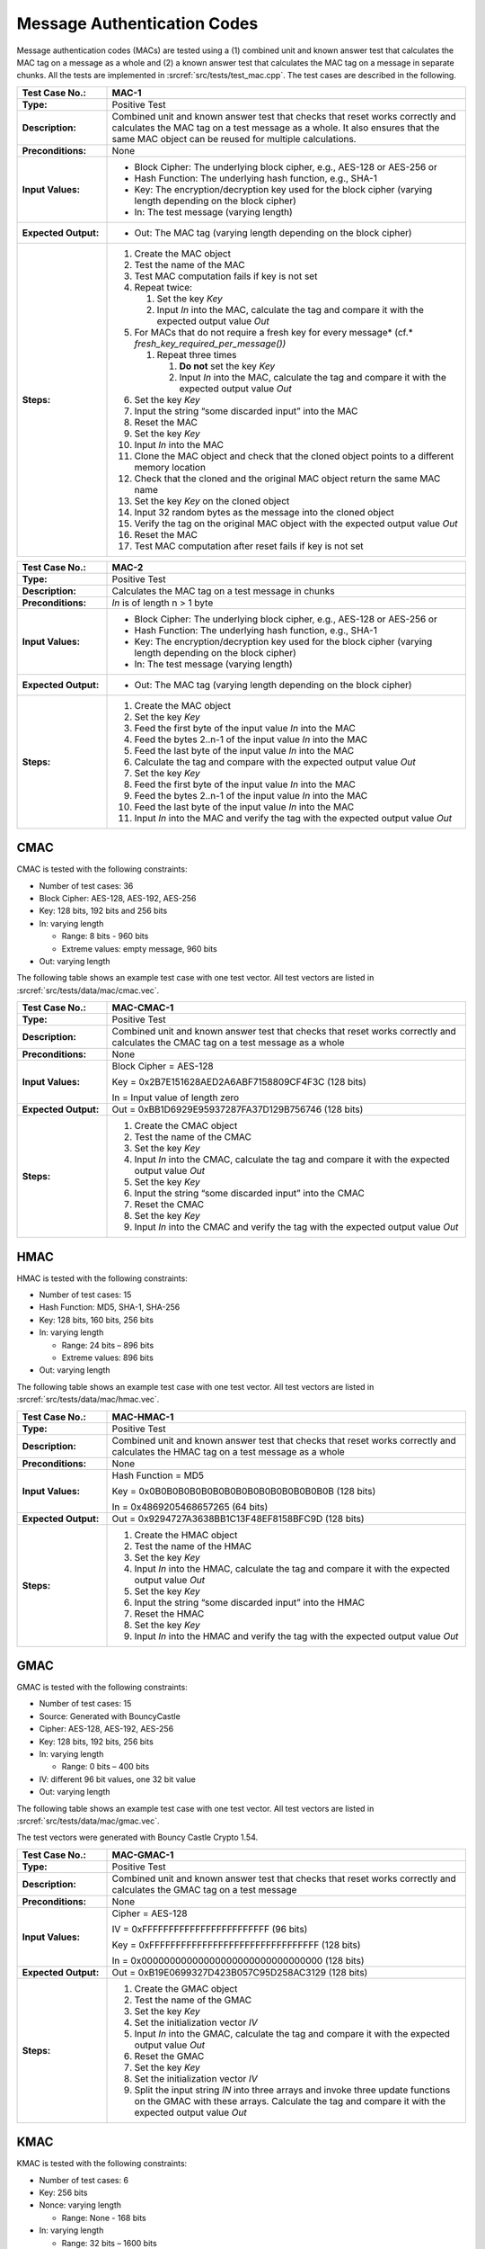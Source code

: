 Message Authentication Codes
============================

Message authentication codes (MACs) are tested using a (1) combined unit
and known answer test that calculates the MAC tag on a message as a
whole and (2) a known answer test that calculates the MAC tag on a
message in separate chunks. All the tests are implemented in
:srcref:`src/tests/test_mac.cpp`. The test cases are described in the
following.

.. table::
   :class: longtable
   :widths: 20 80

   +------------------------+-------------------------------------------------------------------------+
   | **Test Case No.:**     | MAC-1                                                                   |
   +========================+=========================================================================+
   | **Type:**              | Positive Test                                                           |
   +------------------------+-------------------------------------------------------------------------+
   | **Description:**       | Combined unit and known answer test that checks that reset works        |
   |                        | correctly and calculates the MAC tag on a test message as a whole. It   |
   |                        | also ensures that the same MAC object can be reused for multiple        |
   |                        | calculations.                                                           |
   +------------------------+-------------------------------------------------------------------------+
   | **Preconditions:**     | None                                                                    |
   +------------------------+-------------------------------------------------------------------------+
   | **Input Values:**      | -  Block Cipher: The underlying block cipher, e.g., AES-128 or AES-256  |
   |                        |    or                                                                   |
   |                        |                                                                         |
   |                        | -  Hash Function: The underlying hash function, e.g., SHA-1             |
   |                        |                                                                         |
   |                        | -  Key: The encryption/decryption key used for the block cipher         |
   |                        |    (varying length depending on the block cipher)                       |
   |                        |                                                                         |
   |                        | -  In: The test message (varying length)                                |
   +------------------------+-------------------------------------------------------------------------+
   | **Expected Output:**   | -  Out: The MAC tag (varying length depending on the block cipher)      |
   +------------------------+-------------------------------------------------------------------------+
   | **Steps:**             | #. Create the MAC object                                                |
   |                        |                                                                         |
   |                        | #. Test the name of the MAC                                             |
   |                        |                                                                         |
   |                        | #. Test MAC computation fails if key is not set                         |
   |                        |                                                                         |
   |                        | #. Repeat twice:                                                        |
   |                        |                                                                         |
   |                        |    #. Set the key *Key*                                                 |
   |                        |                                                                         |
   |                        |    #. Input *In* into the MAC, calculate the tag and compare it with    |
   |                        |       the expected output value *Out*                                   |
   |                        |                                                                         |
   |                        | #. For MACs that do not require a fresh key for every message\ *        |
   |                        |    (cf.* *fresh_key_required_per_message())*                            |
   |                        |                                                                         |
   |                        |    #. Repeat three times                                                |
   |                        |                                                                         |
   |                        |       #. **Do not** set the key *Key*                                   |
   |                        |                                                                         |
   |                        |       #. Input *In* into the MAC, calculate the tag and compare it with |
   |                        |          the expected output value *Out*                                |
   |                        |                                                                         |
   |                        | #. Set the key *Key*                                                    |
   |                        |                                                                         |
   |                        | #. Input the string “some discarded input” into the MAC                 |
   |                        |                                                                         |
   |                        | #. Reset the MAC                                                        |
   |                        |                                                                         |
   |                        | #. Set the key *Key*                                                    |
   |                        |                                                                         |
   |                        | #. Input *In* into the MAC                                              |
   |                        |                                                                         |
   |                        | #. Clone the MAC object and check that the cloned object points to a    |
   |                        |    different memory location                                            |
   |                        |                                                                         |
   |                        | #. Check that the cloned and the original MAC object return the same    |
   |                        |    MAC name                                                             |
   |                        |                                                                         |
   |                        | #. Set the key *Key* on the cloned object                               |
   |                        |                                                                         |
   |                        | #. Input 32 random bytes as the message into the cloned object          |
   |                        |                                                                         |
   |                        | #. Verify the tag on the original MAC object with the expected output   |
   |                        |    value *Out*                                                          |
   |                        |                                                                         |
   |                        | #. Reset the MAC                                                        |
   |                        |                                                                         |
   |                        | #. Test MAC computation after reset fails if key is not set             |
   +------------------------+-------------------------------------------------------------------------+

.. table::
   :class: longtable
   :widths: 20 80

   +------------------------+-------------------------------------------------------------------------+
   | **Test Case No.:**     | MAC-2                                                                   |
   +========================+=========================================================================+
   | **Type:**              | Positive Test                                                           |
   +------------------------+-------------------------------------------------------------------------+
   | **Description:**       | Calculates the MAC tag on a test message in chunks                      |
   +------------------------+-------------------------------------------------------------------------+
   | **Preconditions:**     | *In* is of length n > 1 byte                                            |
   +------------------------+-------------------------------------------------------------------------+
   | **Input Values:**      | -  Block Cipher: The underlying block cipher, e.g., AES-128 or AES-256  |
   |                        |    or                                                                   |
   |                        |                                                                         |
   |                        | -  Hash Function: The underlying hash function, e.g., SHA-1             |
   |                        |                                                                         |
   |                        | -  Key: The encryption/decryption key used for the block cipher         |
   |                        |    (varying length depending on the block cipher)                       |
   |                        |                                                                         |
   |                        | -  In: The test message (varying length)                                |
   +------------------------+-------------------------------------------------------------------------+
   | **Expected Output:**   | -  Out: The MAC tag (varying length depending on the block cipher)      |
   +------------------------+-------------------------------------------------------------------------+
   | **Steps:**             | #. Create the MAC object                                                |
   |                        |                                                                         |
   |                        | #. Set the key *Key*                                                    |
   |                        |                                                                         |
   |                        | #. Feed the first byte of the input value *In* into the MAC             |
   |                        |                                                                         |
   |                        | #. Feed the bytes 2..n-1 of the input value *In* into the MAC           |
   |                        |                                                                         |
   |                        | #. Feed the last byte of the input value *In* into the MAC              |
   |                        |                                                                         |
   |                        | #. Calculate the tag and compare with the expected output value *Out*   |
   |                        |                                                                         |
   |                        | #. Set the key *Key*                                                    |
   |                        |                                                                         |
   |                        | #. Feed the first byte of the input value *In* into the MAC             |
   |                        |                                                                         |
   |                        | #. Feed the bytes 2..n-1 of the input value *In* into the MAC           |
   |                        |                                                                         |
   |                        | #. Feed the last byte of the input value *In* into the MAC              |
   |                        |                                                                         |
   |                        | #. Input *In* into the MAC and verify the tag with the expected output  |
   |                        |    value *Out*                                                          |
   +------------------------+-------------------------------------------------------------------------+

CMAC
----

CMAC is tested with the following constraints:

-  Number of test cases: 36

-  Block Cipher: AES-128, AES-192, AES-256
-  Key: 128 bits, 192 bits and 256 bits

-  In: varying length

   -  Range: 8 bits - 960 bits
   -  Extreme values: empty message, 960 bits

-  Out: varying length

The following table shows an example test case with one test vector. All
test vectors are listed in :srcref:`src/tests/data/mac/cmac.vec`.

.. table::
   :class: longtable
   :widths: 20 80

   +------------------------+-------------------------------------------------------------------------+
   | **Test Case No.:**     | MAC-CMAC-1                                                              |
   +========================+=========================================================================+
   | **Type:**              | Positive Test                                                           |
   +------------------------+-------------------------------------------------------------------------+
   | **Description:**       | Combined unit and known answer test that checks that reset works        |
   |                        | correctly and calculates the CMAC tag on a test message as a whole      |
   +------------------------+-------------------------------------------------------------------------+
   | **Preconditions:**     | None                                                                    |
   +------------------------+-------------------------------------------------------------------------+
   | **Input Values:**      | Block Cipher = AES-128                                                  |
   |                        |                                                                         |
   |                        | Key = 0x2B7E151628AED2A6ABF7158809CF4F3C (128 bits)                     |
   |                        |                                                                         |
   |                        | In = Input value of length zero                                         |
   +------------------------+-------------------------------------------------------------------------+
   | **Expected Output:**   | Out = 0xBB1D6929E95937287FA37D129B756746 (128 bits)                     |
   +------------------------+-------------------------------------------------------------------------+
   | **Steps:**             | #. Create the CMAC object                                               |
   |                        |                                                                         |
   |                        | #. Test the name of the CMAC                                            |
   |                        |                                                                         |
   |                        | #. Set the key *Key*                                                    |
   |                        |                                                                         |
   |                        | #. Input *In* into the CMAC, calculate the tag and compare it with the  |
   |                        |    expected output value *Out*                                          |
   |                        |                                                                         |
   |                        | #. Set the key *Key*                                                    |
   |                        |                                                                         |
   |                        | #. Input the string “some discarded input” into the CMAC                |
   |                        |                                                                         |
   |                        | #. Reset the CMAC                                                       |
   |                        |                                                                         |
   |                        | #. Set the key *Key*                                                    |
   |                        |                                                                         |
   |                        | #. Input *In* into the CMAC and verify the tag with the expected output |
   |                        |    value *Out*                                                          |
   +------------------------+-------------------------------------------------------------------------+

HMAC
----

HMAC is tested with the following constraints:

-  Number of test cases: 15

-  Hash Function: MD5, SHA-1, SHA-256
-  Key: 128 bits, 160 bits, 256 bits

-  In: varying length

   -  Range: 24 bits – 896 bits
   -  Extreme values: 896 bits

-  Out: varying length

The following table shows an example test case with one test vector. All
test vectors are listed in :srcref:`src/tests/data/mac/hmac.vec`.

.. table::
   :class: longtable
   :widths: 20 80

   +------------------------+-------------------------------------------------------------------------+
   | **Test Case No.:**     | MAC-HMAC-1                                                              |
   +========================+=========================================================================+
   | **Type:**              | Positive Test                                                           |
   +------------------------+-------------------------------------------------------------------------+
   | **Description:**       | Combined unit and known answer test that checks that reset works        |
   |                        | correctly and calculates the HMAC tag on a test message as a whole      |
   +------------------------+-------------------------------------------------------------------------+
   | **Preconditions:**     | None                                                                    |
   +------------------------+-------------------------------------------------------------------------+
   | **Input Values:**      | Hash Function = MD5                                                     |
   |                        |                                                                         |
   |                        | Key = 0x0B0B0B0B0B0B0B0B0B0B0B0B0B0B0B0B (128 bits)                     |
   |                        |                                                                         |
   |                        | In = 0x4869205468657265 (64 bits)                                       |
   +------------------------+-------------------------------------------------------------------------+
   | **Expected Output:**   | Out = 0x9294727A3638BB1C13F48EF8158BFC9D (128 bits)                     |
   +------------------------+-------------------------------------------------------------------------+
   | **Steps:**             | #. Create the HMAC object                                               |
   |                        |                                                                         |
   |                        | #. Test the name of the HMAC                                            |
   |                        |                                                                         |
   |                        | #. Set the key *Key*                                                    |
   |                        |                                                                         |
   |                        | #. Input *In* into the HMAC, calculate the tag and compare it with the  |
   |                        |    expected output value *Out*                                          |
   |                        |                                                                         |
   |                        | #. Set the key *Key*                                                    |
   |                        |                                                                         |
   |                        | #. Input the string “some discarded input” into the HMAC                |
   |                        |                                                                         |
   |                        | #. Reset the HMAC                                                       |
   |                        |                                                                         |
   |                        | #. Set the key *Key*                                                    |
   |                        |                                                                         |
   |                        | #. Input *In* into the HMAC and verify the tag with the expected output |
   |                        |    value *Out*                                                          |
   +------------------------+-------------------------------------------------------------------------+

GMAC
----

GMAC is tested with the following constraints:

-  Number of test cases: 15
-  Source: Generated with BouncyCastle

-  Cipher: AES-128, AES-192, AES-256
-  Key: 128 bits, 192 bits, 256 bits

-  In: varying length

   -  Range: 0 bits – 400 bits

-  IV: different 96 bit values, one 32 bit value

-  Out: varying length

The following table shows an example test case with one test vector. All
test vectors are listed in :srcref:`src/tests/data/mac/gmac.vec`.

The test vectors were generated with Bouncy Castle Crypto 1.54.

.. table::
   :class: longtable
   :widths: 20 80

   +----------------------+--------------------------------------------------------------------------+
   | **Test Case No.:**   | MAC-GMAC-1                                                               |
   +======================+==========================================================================+
   | **Type:**            | Positive Test                                                            |
   +----------------------+--------------------------------------------------------------------------+
   | **Description:**     | Combined unit and known answer test that checks that reset works         |
   |                      | correctly and calculates the GMAC tag on a test message                  |
   +----------------------+--------------------------------------------------------------------------+
   | **Preconditions:**   | None                                                                     |
   +----------------------+--------------------------------------------------------------------------+
   | **Input Values:**    | Cipher = AES-128                                                         |
   |                      |                                                                          |
   |                      | IV = 0xFFFFFFFFFFFFFFFFFFFFFFFF (96 bits)                                |
   |                      |                                                                          |
   |                      | Key = 0xFFFFFFFFFFFFFFFFFFFFFFFFFFFFFFFF (128 bits)                      |
   |                      |                                                                          |
   |                      | In = 0x00000000000000000000000000000000 (128 bits)                       |
   +----------------------+--------------------------------------------------------------------------+
   | **Expected Output:** | Out = 0xB19E0699327D423B057C95D258AC3129 (128 bits)                      |
   +----------------------+--------------------------------------------------------------------------+
   | **Steps:**           | #. Create the GMAC object                                                |
   |                      |                                                                          |
   |                      | #. Test the name of the GMAC                                             |
   |                      |                                                                          |
   |                      | #. Set the key *Key*                                                     |
   |                      |                                                                          |
   |                      | #. Set the initialization vector *IV*                                    |
   |                      |                                                                          |
   |                      | #. Input *In* into the GMAC, calculate the tag and compare it with the   |
   |                      |    expected output value *Out*                                           |
   |                      |                                                                          |
   |                      | #. Reset the GMAC                                                        |
   |                      |                                                                          |
   |                      | #. Set the key *Key*                                                     |
   |                      |                                                                          |
   |                      | #. Set the initialization vector *IV*                                    |
   |                      |                                                                          |
   |                      | #. Split the input string *IN* into three arrays and invoke three update |
   |                      |    functions on the GMAC with these arrays. Calculate the tag and        |
   |                      |    compare it with the expected output value *Out*                       |
   +----------------------+--------------------------------------------------------------------------+

KMAC
----

KMAC is tested with the following constraints:

-  Number of test cases: 6

-  Key: 256 bits

-  Nonce: varying length

   - Range: None - 168 bits

-  In: varying length

   -  Range: 32 bits – 1600 bits
   -  Extreme values: 896 bits

-  Out: varying length

   - 256 bits for KMAC-128
   - 512 bits for KMAC-256

The following table shows an example test case with one test vector. All
test vectors are listed in :srcref:`src/tests/data/mac/kmac.vec`.

The tests are taken from NIST's `KMAC_samples.pdf <https://csrc.nist.gov/CSRC/media/Projects/Cryptographic-Standards-and-Guidelines/documents/examples/KMAC_samples.pdf>`_.

.. table::
   :class: longtable
   :widths: 20 80

   +----------------------+--------------------------------------------------------------------------+
   | **Test Case No.:**   | MAC-KMAC-1                                                               |
   +======================+==========================================================================+
   | **Type:**            | Positive Test                                                            |
   +----------------------+--------------------------------------------------------------------------+
   | **Description:**     | Combined unit and known answer test that checks that reset works         |
   |                      | correctly and calculates the GMAC tag on a test message                  |
   +----------------------+--------------------------------------------------------------------------+
   | **Preconditions:**   | None                                                                     |
   +----------------------+--------------------------------------------------------------------------+
   | **Input Values:**    | Algorithm = KMAC-128                                                     |
   |                      |                                                                          |
   |                      | Nonce = 0x4D7920546167676564204170706C69636174696F6E (168 bits)          |
   |                      |                                                                          |
   |                      | Key = 0x404142434445464748494A4B4C4D4E4F505152535455565758595A5B5C5D5E5F |
   |                      |      (128 bits)                                                          |
   |                      |                                                                          |
   |                      | In = 0x0001020...C4C5C6C7 (1600 bits)                                    |
   +----------------------+--------------------------------------------------------------------------+
   | **Expected Output:** | Out = 0x1F5B4E6CCA02209E0DCB5CA635B89A15E271ECC760071DFD805FAA38F9729230 |
   |                      |       (256 bits)                                                         |
   +----------------------+--------------------------------------------------------------------------+
   | **Steps:**           | #. Create the KMAC object                                                |
   |                      |                                                                          |
   |                      | #. Test the name of the KMAC                                             |
   |                      |                                                                          |
   |                      | #. Set the key *Key*                                                     |
   |                      |                                                                          |
   |                      | #. Set the nonce *Nonce*                                                 |
   |                      |                                                                          |
   |                      | #. Input *In* into the KMAC, calculate the tag and compare it with the   |
   |                      |    expected output value *Out*                                           |
   |                      |                                                                          |
   |                      | #. Reset the KMAC                                                        |
   |                      |                                                                          |
   |                      | #. Set the key *Key*                                                     |
   |                      |                                                                          |
   |                      | #. Set the nonce *Nonce*                                                 |
   |                      |                                                                          |
   |                      | #. Split the input string *IN* into three arrays and invoke three update |
   |                      |    functions on the KMAC with these arrays. Calculate the tag and        |
   |                      |    compare it with the expected output value *Out*                       |
   +----------------------+--------------------------------------------------------------------------+
